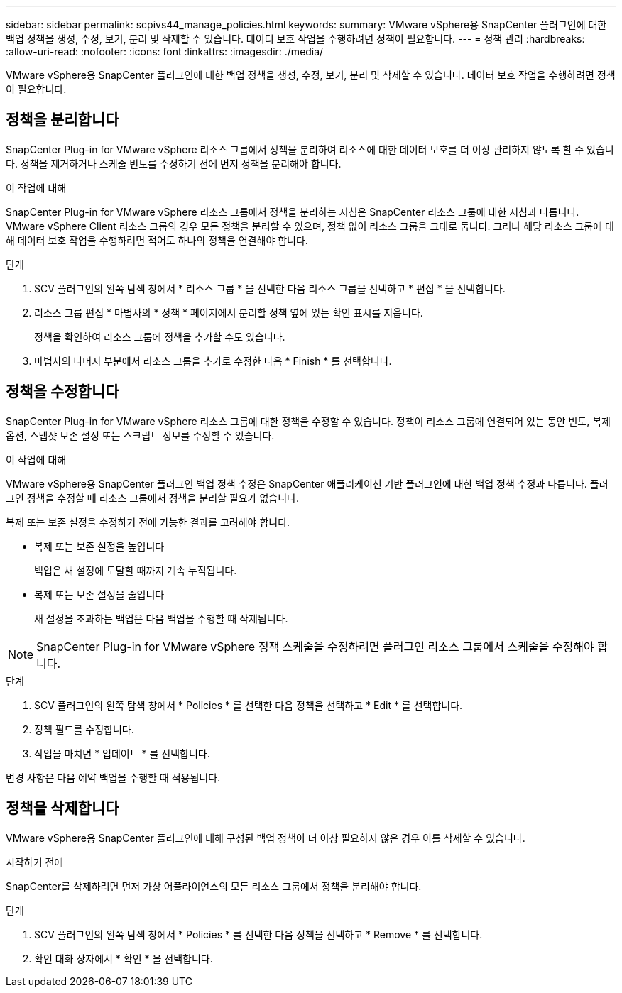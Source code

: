 ---
sidebar: sidebar 
permalink: scpivs44_manage_policies.html 
keywords:  
summary: VMware vSphere용 SnapCenter 플러그인에 대한 백업 정책을 생성, 수정, 보기, 분리 및 삭제할 수 있습니다. 데이터 보호 작업을 수행하려면 정책이 필요합니다. 
---
= 정책 관리
:hardbreaks:
:allow-uri-read: 
:nofooter: 
:icons: font
:linkattrs: 
:imagesdir: ./media/


[role="lead"]
VMware vSphere용 SnapCenter 플러그인에 대한 백업 정책을 생성, 수정, 보기, 분리 및 삭제할 수 있습니다. 데이터 보호 작업을 수행하려면 정책이 필요합니다.



== 정책을 분리합니다

SnapCenter Plug-in for VMware vSphere 리소스 그룹에서 정책을 분리하여 리소스에 대한 데이터 보호를 더 이상 관리하지 않도록 할 수 있습니다. 정책을 제거하거나 스케줄 빈도를 수정하기 전에 먼저 정책을 분리해야 합니다.

.이 작업에 대해
SnapCenter Plug-in for VMware vSphere 리소스 그룹에서 정책을 분리하는 지침은 SnapCenter 리소스 그룹에 대한 지침과 다릅니다. VMware vSphere Client 리소스 그룹의 경우 모든 정책을 분리할 수 있으며, 정책 없이 리소스 그룹을 그대로 둡니다. 그러나 해당 리소스 그룹에 대해 데이터 보호 작업을 수행하려면 적어도 하나의 정책을 연결해야 합니다.

.단계
. SCV 플러그인의 왼쪽 탐색 창에서 * 리소스 그룹 * 을 선택한 다음 리소스 그룹을 선택하고 * 편집 * 을 선택합니다.
. 리소스 그룹 편집 * 마법사의 * 정책 * 페이지에서 분리할 정책 옆에 있는 확인 표시를 지웁니다.
+
정책을 확인하여 리소스 그룹에 정책을 추가할 수도 있습니다.

. 마법사의 나머지 부분에서 리소스 그룹을 추가로 수정한 다음 * Finish * 를 선택합니다.




== 정책을 수정합니다

SnapCenter Plug-in for VMware vSphere 리소스 그룹에 대한 정책을 수정할 수 있습니다. 정책이 리소스 그룹에 연결되어 있는 동안 빈도, 복제 옵션, 스냅샷 보존 설정 또는 스크립트 정보를 수정할 수 있습니다.

.이 작업에 대해
VMware vSphere용 SnapCenter 플러그인 백업 정책 수정은 SnapCenter 애플리케이션 기반 플러그인에 대한 백업 정책 수정과 다릅니다. 플러그인 정책을 수정할 때 리소스 그룹에서 정책을 분리할 필요가 없습니다.

복제 또는 보존 설정을 수정하기 전에 가능한 결과를 고려해야 합니다.

* 복제 또는 보존 설정을 높입니다
+
백업은 새 설정에 도달할 때까지 계속 누적됩니다.

* 복제 또는 보존 설정을 줄입니다
+
새 설정을 초과하는 백업은 다음 백업을 수행할 때 삭제됩니다.




NOTE: SnapCenter Plug-in for VMware vSphere 정책 스케줄을 수정하려면 플러그인 리소스 그룹에서 스케줄을 수정해야 합니다.

.단계
. SCV 플러그인의 왼쪽 탐색 창에서 * Policies * 를 선택한 다음 정책을 선택하고 * Edit * 를 선택합니다.
. 정책 필드를 수정합니다.
. 작업을 마치면 * 업데이트 * 를 선택합니다.


변경 사항은 다음 예약 백업을 수행할 때 적용됩니다.



== 정책을 삭제합니다

VMware vSphere용 SnapCenter 플러그인에 대해 구성된 백업 정책이 더 이상 필요하지 않은 경우 이를 삭제할 수 있습니다.

.시작하기 전에
SnapCenter를 삭제하려면 먼저 가상 어플라이언스의 모든 리소스 그룹에서 정책을 분리해야 합니다.

.단계
. SCV 플러그인의 왼쪽 탐색 창에서 * Policies * 를 선택한 다음 정책을 선택하고 * Remove * 를 선택합니다.
. 확인 대화 상자에서 * 확인 * 을 선택합니다.

